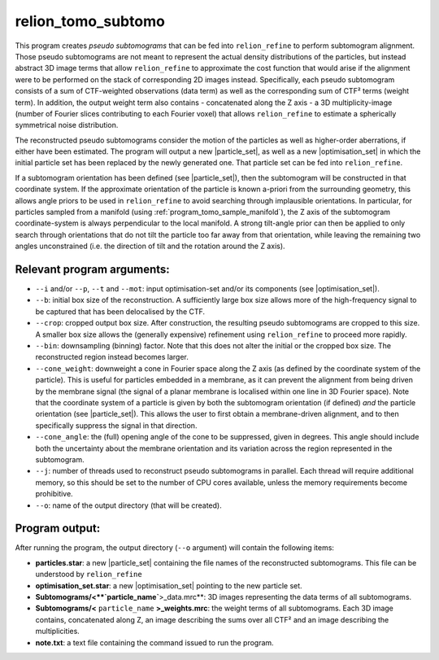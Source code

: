 .. _program_tomo_subtomo:

relion_tomo_subtomo
===================

This program creates *pseudo subtomograms* that can be fed into ``relion_refine`` to perform subtomogram alignment.
Those pseudo subtomograms are not meant to represent the actual density distributions of the particles, but instead abstract 3D image terms that allow ``relion_refine`` to approximate the cost function that would arise if the alignment were to be performed on the stack of corresponding 2D images instead.
Specifically, each pseudo subtomogram consists of a sum of CTF-weighted observations (data term) as well as the corresponding sum of CTF² terms (weight term).
In addition, the output weight term also contains - concatenated along the Z axis - a 3D multiplicity-image (number of Fourier slices contributing to each Fourier voxel) that allows ``relion_refine`` to estimate a spherically symmetrical noise distribution.

The reconstructed pseudo subtomograms consider the motion of the particles as well as higher-order aberrations, if either have been estimated.
The program will output a new |particle_set|, as well as a new |optimisation_set| in which the initial particle set has been replaced by the newly generated one.
That particle set can be fed into ``relion_refine``.

If a subtomogram orientation has been defined (see |particle_set|), then the subtomogram will be constructed in that coordinate system. If the approximate orientation of the particle is known a-priori from the surrounding geometry, this allows angle priors to be used in ``relion_refine`` to avoid searching through implausible orientations. In particular, for particles sampled from a manifold (using :ref:`program_tomo_sample_manifold`), the Z axis of the subtomogram coordinate-system is always perpendicular to the local manifold. A strong tilt-angle prior can then be applied to only search through orientations that do not tilt the particle too far away from that orientation, while leaving the remaining two angles unconstrained (i.e. the direction of tilt and the rotation around the Z axis).

Relevant program arguments:
---------------------------

- ``--i`` and/or ``--p``, ``--t`` and ``--mot``: input optimisation-set and/or its components (see |optimisation_set|).
- ``--b``: initial box size of the reconstruction. A sufficiently large box size allows more of the high-frequency signal to be captured that has been delocalised by the CTF.
- ``--crop``: cropped output box size. After construction, the resulting pseudo subtomograms are cropped to this size. A smaller box size allows the (generally expensive) refinement using ``relion_refine`` to proceed more rapidly.
- ``--bin``: downsampling (binning) factor. Note that this does not alter the initial or the cropped box size. The reconstructed region instead becomes larger.
- ``--cone_weight``: downweight a cone in Fourier space along the Z axis (as defined by the coordinate system of the particle). This is useful for particles embedded in a membrane, as it can prevent the alignment from being driven by the membrane signal (the signal of a planar membrane is localised within one line in 3D Fourier space). Note that the coordinate system of a particle is given by both the subtomogram orientation (if defined) *and* the particle orientation (see |particle_set|). This allows the user to first obtain a membrane-driven alignment, and to then specifically suppress the signal in that direction.
- ``--cone_angle``: the (full) opening angle of the cone to be suppressed, given in degrees. This angle should include both the uncertainty about the membrane orientation and its variation across the region represented in the subtomogram.
- ``--j``: number of threads used to reconstruct pseudo subtomograms in parallel. Each thread will require additional memory, so this should be set to the number of CPU cores available, unless the memory requirements become prohibitive.
- ``--o``: name of the output directory (that will be created).

Program output:
---------------

After running the program, the output directory (``--o`` argument) will contain the following items:

- **particles.star**: a new |particle_set| containing the file names of the reconstructed subtomograms. This file can be understood by ``relion_refine``
- **optimisation_set.star**: a new |optimisation_set| pointing to the new particle set.
- **Subtomograms/<**`particle_name`**>_data.mrc**: 3D images representing the data terms of all subtomograms.
- **Subtomograms/<** ``particle_name`` **>_weights.mrc**: the weight terms of all subtomograms. Each 3D image contains, concatenated along Z, an image describing the sums over all CTF² and an image describing the multiplicities.
- **note.txt**: a text file containing the command issued to run the program.

.. |particle_set| replace:: :ref:`particle set <sec_sta_particle_set>`
.. |optimisation_set| replace:: :ref:`optimisation set <sec_sta_optimisation_set>`